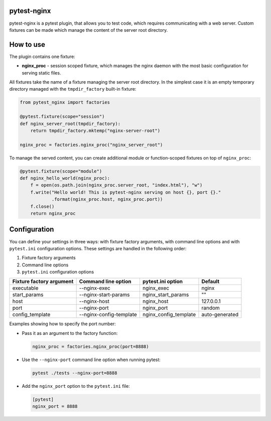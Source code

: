 pytest-nginx
============

pytest-nginx is a pytest plugin, that allows you to test code, which requires
communicating with a web server. Custom fixtures can be made which manage the
content of the server root directory.

How to use
==========

The plugin contains one fixture:

* **nginx_proc** - session scoped fixture, which manages the nginx daemon with
  the most basic configuration for serving static files.

All fixtures take the name of a fixture managing the server root directory. In
the simplest case it is an empty temporary directory managed with the
``tmpdir_factory`` built-in fixture:

.. code-block:: python

    from pytest_nginx import factories
    
    @pytest.fixture(scope="session")
    def nginx_server_root(tmpdir_factory):
        return tmpdir_factory.mktemp("nginx-server-root")
    
    nginx_proc = factories.nginx_proc("nginx_server_root")

To manage the served content, you can create additional module or
function-scoped fixtures on top of ``nginx_proc``:

.. code-block:: python

    @pytest.fixture(scope="module")
    def nginx_hello_world(nginx_proc):
        f = open(os.path.join(nginx_proc.server_root, "index.html"), "w")
        f.write("Hello world! This is pytest-nginx serving on host {}, port {}."
                .format(nginx_proc.host, nginx_proc.port))
        f.close()
        return nginx_proc

Configuration
=============

You can define your settings in three ways: with fixture factory arguments,
with command line options and with ``pytest.ini`` configuration options. These
settings are handled in the following order:

1. Fixture factory arguments
2. Command line options
3. ``pytest.ini`` configuration options

+---------------------------+---------------------------+---------------------------+---------------------------+
| Fixture factory argument  | Command line option       | pytest.ini option         | Default                   |
+===========================+===========================+===========================+===========================+
| executable                | --nginx-exec              | nginx_exec                | nginx                     |
+---------------------------+---------------------------+---------------------------+---------------------------+
| start_params              | --nginx-start-params      | nginx_start_params        | ""                        |
+---------------------------+---------------------------+---------------------------+---------------------------+
| host                      | --nginx-host              | nginx_host                | 127.0.0.1                 |
+---------------------------+---------------------------+---------------------------+---------------------------+
| port                      | --nginx-port              | nginx_port                | random                    |
+---------------------------+---------------------------+---------------------------+---------------------------+
| config_template           | --nginx-config-template   | nginx_config_template     | auto-generated            |
+---------------------------+---------------------------+---------------------------+---------------------------+

Examples showing how to specify the port number:

* Pass it as an argument to the factory function:

  .. code-block:: python

        nginx_proc = factories.nginx_proc(port=8888)

* Use the ``--nginx-port`` command line option when running pytest:

  .. code-block::

        pytest ./tests --nginx-port=8888


* Add the ``nginx_port`` option to the ``pytest.ini`` file:

  .. code-block:: ini

        [pytest]
        nginx_port = 8888
